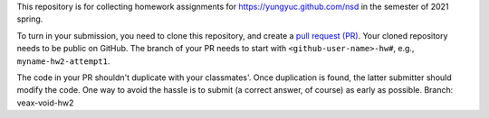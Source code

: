 This repository is for collecting homework assignments for
https://yungyuc.github.com/nsd in the semester of 2021 spring.

To turn in your submission, you need to clone this repository, and create a
`pull request (PR) <https://github.com/yungyuc/nsdhw_21sp/pulls>`__.  Your
cloned repository needs to be public on GitHub.  The branch of your PR needs to
start with ``<github-user-name>-hw#``, e.g., ``myname-hw2-attempt1``.

The code in your PR shouldn't duplicate with your classmates'.  Once
duplication is found, the latter submitter should modify the code.  One way to
avoid the hassle is to submit (a correct answer, of course) as early as
possible.
Branch: veax-void-hw2
